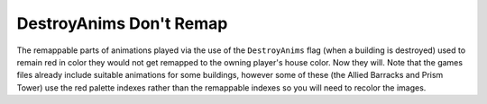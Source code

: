 .. index:: DestroyAnims; DestroyAnims can use remappable colors.

========================
DestroyAnims Don't Remap
========================

The remappable parts of animations played via the use of the
``DestroyAnims`` flag (when a building is destroyed) used to remain red
in color they would not get remapped to the owning player's house
color. Now they will. Note that the games files already include
suitable animations for some buildings, however some of these (the
Allied Barracks and Prism Tower) use the red palette indexes rather
than the remappable indexes so you will need to recolor the images.

.. versionadded:: 0.1
